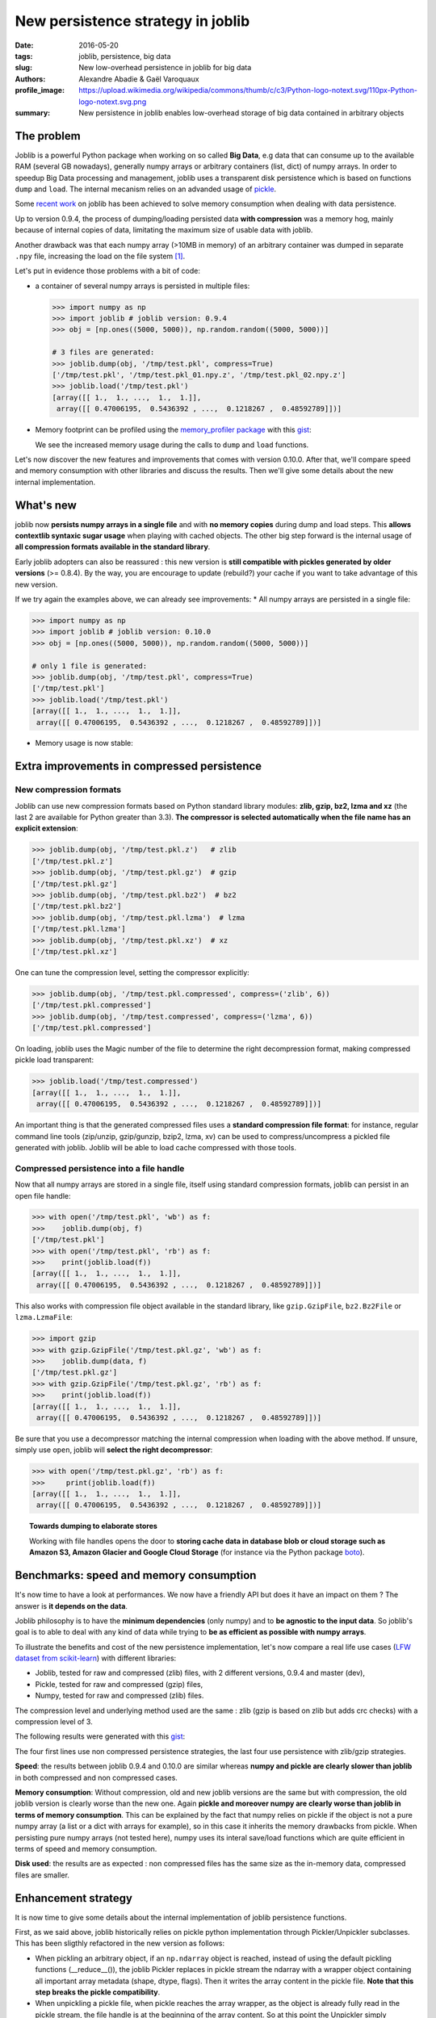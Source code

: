New persistence strategy in joblib
##################################

:date: 2016-05-20
:tags: joblib, persistence, big data
:slug: New low-overhead persistence in joblib for big data
:authors: Alexandre Abadie & Gaël Varoquaux
:profile_image: https://upload.wikimedia.org/wikipedia/commons/thumb/c/c3/Python-logo-notext.svg/110px-Python-logo-notext.svg.png
:summary: New persistence in joblib enables low-overhead storage of big data contained in arbitrary objects


The problem
===========

Joblib is a powerful Python package when working on so called **Big Data**, e.g
data that can consume up to the available RAM (several GB nowadays), generally
numpy arrays or arbitrary containers (list, dict) of numpy arrays. In order to
speedup Big Data processing and management, joblib uses a transparent disk
persistence which is based on functions ``dump`` and ``load``. The internal
mecanism relies on an advanded usage of `pickle
<https://docs.python.org/3/library/pickle.html>`__.

Some `recent work <https://github.com/joblib/joblib/pull/260>`__ on joblib has been
achieved to solve memory consumption when dealing with data persistence.

Up to version 0.9.4, the process of dumping/loading
persisted data **with compression** was a memory hog, mainly because of internal
copies of data, limitating the maximum size of usable data with joblib.

Another drawback was that each numpy array (>10MB in memory) of an arbitrary
container was dumped in separate ``.npy`` file, increasing the load on the file system [#]_.

Let's put in evidence those problems with a bit of code:

* a container of several numpy arrays is persisted in multiple files:

  .. code-block:: python
                 
        >>> import numpy as np
        >>> import joblib # joblib version: 0.9.4
        >>> obj = [np.ones((5000, 5000)), np.random.random((5000, 5000))]
        
        # 3 files are generated:
        >>> joblib.dump(obj, '/tmp/test.pkl', compress=True)
        ['/tmp/test.pkl', '/tmp/test.pkl_01.npy.z', '/tmp/test.pkl_02.npy.z']
        >>> joblib.load('/tmp/test.pkl')
        [array([[ 1.,  1., ...,  1.,  1.]],
         array([[ 0.47006195,  0.5436392 , ...,  0.1218267 ,  0.48592789]])]


* Memory footprint can be profiled using the `memory_profiler
  package <https://pypi.python.org/pypi/memory_profiler>`__ with this
  `gist <https://gist.github.com/aabadie/7cba3385406d1cec7d3dd4407ba3f164>`__:

  .. image:: {filename}attachments/old_pickle_mem_profile.png
    :class: large

  We see the increased memory usage during the calls to ``dump``
  and ``load`` functions.


Let's now discover the new features and improvements that comes with
version 0.10.0. After that, we'll compare speed and memory consumption with
other libraries and discuss the results. Then we'll give some details about the
new internal implementation.

What's new
==========

joblib now **persists numpy arrays in a single file** and with **no memory
copies** during dump and load steps. This **allows contextlib syntaxic
sugar usage** when playing with cached objects. The other big step forward
is the internal usage of **all compression formats available in the standard
library**.

Early joblib adopters can also be reassured : this new version is **still
compatible with pickles generated by older versions** (>= 0.8.4). By the way,
you are encourage to update (rebuild?) your cache if you want to take advantage
of this new version.

If we try again the examples above, we can already see improvements:
* All numpy arrays are persisted in a single file:

  
.. code-block:: python

                >>> import numpy as np
                >>> import joblib # joblib version: 0.10.0
                >>> obj = [np.ones((5000, 5000)), np.random.random((5000, 5000))]
                
                # only 1 file is generated:
                >>> joblib.dump(obj, '/tmp/test.pkl', compress=True)
                ['/tmp/test.pkl']
                >>> joblib.load('/tmp/test.pkl')
                [array([[ 1.,  1., ...,  1.,  1.]],
                 array([[ 0.47006195,  0.5436392 , ...,  0.1218267 ,  0.48592789]])]


          
* Memory usage is now stable:

  .. image:: {filename}attachments/new_pickle_mem_profile.png

Extra improvements in compressed persistence
=============================================

New compression formats
------------------------

Joblib can use new compression formats based on Python standard library modules:
**zlib, gzip, bz2, lzma and xz** (the last 2 are available for Python
greater than 3.3). **The compressor is
selected automatically when the file name has an explicit extension**:

.. code-block:: python
               
      >>> joblib.dump(obj, '/tmp/test.pkl.z')   # zlib
      ['/tmp/test.pkl.z']
      >>> joblib.dump(obj, '/tmp/test.pkl.gz')  # gzip
      ['/tmp/test.pkl.gz']
      >>> joblib.dump(obj, '/tmp/test.pkl.bz2')  # bz2
      ['/tmp/test.pkl.bz2']
      >>> joblib.dump(obj, '/tmp/test.pkl.lzma')  # lzma
      ['/tmp/test.pkl.lzma']
      >>> joblib.dump(obj, '/tmp/test.pkl.xz')  # xz
      ['/tmp/test.pkl.xz']

One can tune the compression level, setting the compressor explicitly:

.. code-block:: python
               
      >>> joblib.dump(obj, '/tmp/test.pkl.compressed', compress=('zlib', 6))
      ['/tmp/test.pkl.compressed']
      >>> joblib.dump(obj, '/tmp/test.compressed', compress=('lzma', 6))
      ['/tmp/test.pkl.compressed']

On loading, joblib uses the Magic number of the file to determine the
right decompression format, making compressed pickle load transparent:

.. code-block:: python
               
       >>> joblib.load('/tmp/test.compressed')
       [array([[ 1.,  1., ...,  1.,  1.]],
        array([[ 0.47006195,  0.5436392 , ...,  0.1218267 ,  0.48592789]])]

An important thing is that the generated compressed files uses a **standard
compression file format**: for instance, regular command line tools (zip/unzip,
gzip/gunzip, bzip2, lzma, xv) can be used to compress/uncompress a pickled file
generated with joblib. Joblib will be able to load cache compressed with those
tools. 

Compressed persistence into a file handle
-----------------------------------------

Now that all numpy arrays are stored in a
single file, itself using standard compression formats, joblib can
persist in an open file handle:

.. code-block:: python
               
     >>> with open('/tmp/test.pkl', 'wb') as f:
     >>>    joblib.dump(obj, f)
     ['/tmp/test.pkl']
     >>> with open('/tmp/test.pkl', 'rb') as f:
     >>>    print(joblib.load(f))
     [array([[ 1.,  1., ...,  1.,  1.]],
      array([[ 0.47006195,  0.5436392 , ...,  0.1218267 ,  0.48592789]])]

This also works with compression file object available in the standard library,
like ``gzip.GzipFile``, ``bz2.Bz2File`` or ``lzma.LzmaFile``:

.. code-block:: python

     >>> import gzip
     >>> with gzip.GzipFile('/tmp/test.pkl.gz', 'wb') as f:
     >>>    joblib.dump(data, f)
     ['/tmp/test.pkl.gz']
     >>> with gzip.GzipFile('/tmp/test.pkl.gz', 'rb') as f:
     >>>    print(joblib.load(f))
     [array([[ 1.,  1., ...,  1.,  1.]],
      array([[ 0.47006195,  0.5436392 , ...,  0.1218267 ,  0.48592789]])]


Be sure that you use a decompressor matching the internal compression when
loading with the above method. If
unsure, simply use ``open``, joblib will **select the right decompressor**:


.. code-block:: python

     >>> with open('/tmp/test.pkl.gz', 'rb') as f:
     >>>     print(joblib.load(f))
     [array([[ 1.,  1., ...,  1.,  1.]],
      array([[ 0.47006195,  0.5436392 , ...,  0.1218267 ,  0.48592789]])]

.. topic:: Towards dumping to elaborate stores

    Working with file handles opens the door to **storing cache data in database blob or cloud
    storage such as Amazon S3, Amazon Glacier and Google Cloud Storage**
    (for instance via the Python package `boto
    <https://github.com/boto/boto>`_).

          
Benchmarks: speed and memory consumption
=========================================


It's now time to have a look at performances. We now have a friendly API but
does it have an impact on them ? The answer is **it depends on the data**.

Joblib philosophy is to have the **minimum dependencies** (only numpy) and to
**be agnostic to the input data**. So joblib's goal is to able to deal with any
kind of data while trying to **be as efficient as possible with numpy arrays**.

To illustrate the benefits and cost of the new persistence implementation, let's
now compare a real life use cases
(`LFW dataset from scikit-learn <http://scikit-learn.org/stable/modules/generated/sklearn.datasets.fetch_lfw_people.html>`_)
with different libraries:

* Joblib, tested for raw and compressed (zlib) files, with 2 different versions,
  0.9.4 and master (dev),
* Pickle, tested for raw and compressed (gzip) files,
* Numpy, tested for raw and compressed (zlib) files.

The compression level and underlying method used are the same : zlib (gzip is
based on zlib but adds crc checks) with a compression level of 3.

The following results were generated with this
`gist <https://gist.github.com/aabadie/2ba94d28d68f19f87eb8916a2238a97c>`_:


.. image:: {filename}attachments/persistence_lfw_bench.png
    :class: large

           
The four first lines use non compressed persistence strategies, the last four
use persistence with zlib/gzip strategies.

**Speed**: the results between joblib 0.9.4 and 0.10.0 are
similar whereas **numpy and pickle are clearly slower than joblib** in both
compressed and non compressed cases.

**Memory consumption**: Without compression, old and
new joblib versions are the same but with compression, the old joblib version is
clearly worse than the new one.
Again **pickle and moreover numpy are clearly worse than joblib in terms of
memory consumption**. This can be explained by the fact that numpy relies on
pickle if the object is not a pure numpy array (a list or a dict with arrays for
example), so in this case it inherits the memory drawbacks from pickle. When
persisting pure numpy arrays (not tested here), numpy uses its interal save/load
functions which are quite efficient in terms of speed and memory consumption.

**Disk used**: the results are as expected : non compressed files has
the same size as the in-memory data, compressed files are smaller.


Enhancement strategy
====================


It is now time to give some details about the internal implementation of joblib
persistence functions.

First, as we said above, joblib historically relies on pickle python
implementation through Pickler/Unpickler subclasses. This has been sligthly
refactored in the new version as follows:

* When pickling an arbitrary object, if an ``np.ndarray`` object is reached,
  instead of using the default pickling functions (__reduce__()), the joblib
  Pickler replaces in pickle stream the ndarray with a wrapper object containing
  all important array metadata (shape, dtype, flags). Then it writes the array
  content in the pickle file. **Note that this step breaks the pickle
  compatibility**.
* When unpickling a pickle file, when pickle reaches the array wrapper, as the
  object is already fully read in the pickle stream, the file handle is at the
  beginning of the array content. So at this point the Unpickler simply
  reconstruct an array based on the metadata contained in the wrapper and then
  fill the array buffer directly from the file. The object returned is the
  reconstructed array, the array wrapper being dropped.

This technique allows joblib to pickle all objects in a single file but also to
stay efficient in memory consumption during dump and load.

The other main change in the current persitence workflow concerns the
compression strategy. As the pickling refactoring described above opened the door
to file objects usage, joblib is now able to persist data in any kind of file
object: ``open``, ``gzip.GzipFile``, ``bz2.Bz2file`` and ``lzma.LzmaFile``. For
performance reason and usability, the new joblib version uses its own file
object ``BinaryZlibFile`` to compress pickle using zlib compression. Indeed,
``GzipFile`` could be seen as a good candidate as it's also based on zlib but the
format computes a crc for each chunk of compressed data, making it slower (we
noticed a performance drop of 15%).

.. note::
   There's also a small speed difference with dict/list objects between new/old
   joblib when using compression.
   The old version pickles the data inside a ``io.BytesIO`` buffer and then
   compress it in a row whereas the new version write "on the fly" compressed
   chunk of pickled data to the file.
   Because of this internal buffer the old implementation is not memory safe as it
   indeed copy the data in memory before compressing. The small speed difference
   was judged acceptable compared to this memory duplication.


Conclusion and future work
==========================


Memory copies were a ressource gap when caching on disk very large
numpy arrays, e.g arrays with a size close to the available RAM on the computer.
The solution was to use intensive buffering and a lot of hacking on top of
pickle and numpy. Unfortunately, this doesn't solve the poor performance with
big dictionaries or list compared to a ``cPickle`` base strategy.

Pickling numpy arrays using file handle is a first step toward pickling in
sockets. Then it will make broadcasting of data possible between computing units
on a network.

Another potential improvements is to make the supported list of compressors
extendable by allowing external project to register new ones. Some work has
already been started with LZO (using python-lzo) but LZ4 also seems to be an
interesting ones.

Thanks to `@lesteve <https://github.com/lesteve>`_,
`@ogrisel <https://github.com/ogrisel>`_ and
`@GaelVaroquaux <https://github.com/GaelVaroquaux>`_ for the valuable help,
reviews and support.


.. [#] The load created by multiple files on the filesystem is
   particularly detrimental for network filesystems, as it triggers
   multiple requests and isn't cache friendly.

